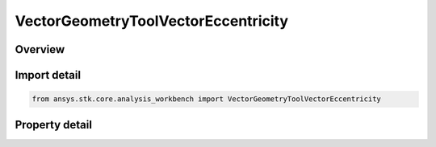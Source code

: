 VectorGeometryToolVectorEccentricity
====================================

.. py:class:: ansys.stk.core.analysis_workbench.VectorGeometryToolVectorEccentricity

   Bases: :py:class:`~ansys.stk.core.analysis_workbench.IVectorGeometryToolVector`, :py:class:`~ansys.stk.core.analysis_workbench.IAnalysisWorkbenchComponentTimeProperties`, :py:class:`~ansys.stk.core.analysis_workbench.IAnalysisWorkbenchComponent`

   A vector directed from the center of the specified central body toward the nearest point of an elliptical orbit created from the motion of the specified point.

.. py:currentmodule:: VectorGeometryToolVectorEccentricity

Overview
--------

.. tab-set::

    .. tab-item:: Properties

        .. list-table::
            :header-rows: 0
            :widths: auto

            * - :py:attr:`~ansys.stk.core.analysis_workbench.VectorGeometryToolVectorEccentricity.central_body`
              - Specify a central body.
            * - :py:attr:`~ansys.stk.core.analysis_workbench.VectorGeometryToolVectorEccentricity.mean_element_type`
              - Specify the mean element theory type for approximating motion.
            * - :py:attr:`~ansys.stk.core.analysis_workbench.VectorGeometryToolVectorEccentricity.reference_point`
              - Elliptical orbit is fit to the current motion of the reference point according to the selected mean theory.



Import detail
-------------

.. code-block:: python

    from ansys.stk.core.analysis_workbench import VectorGeometryToolVectorEccentricity


Property detail
---------------

.. py:property:: central_body
    :canonical: ansys.stk.core.analysis_workbench.VectorGeometryToolVectorEccentricity.central_body
    :type: AnalysisWorkbenchCentralBodyReference

    Specify a central body.

.. py:property:: mean_element_type
    :canonical: ansys.stk.core.analysis_workbench.VectorGeometryToolVectorEccentricity.mean_element_type
    :type: MeanElementTheory

    Specify the mean element theory type for approximating motion.

.. py:property:: reference_point
    :canonical: ansys.stk.core.analysis_workbench.VectorGeometryToolVectorEccentricity.reference_point
    :type: VectorGeometryToolPointReference

    Elliptical orbit is fit to the current motion of the reference point according to the selected mean theory.


